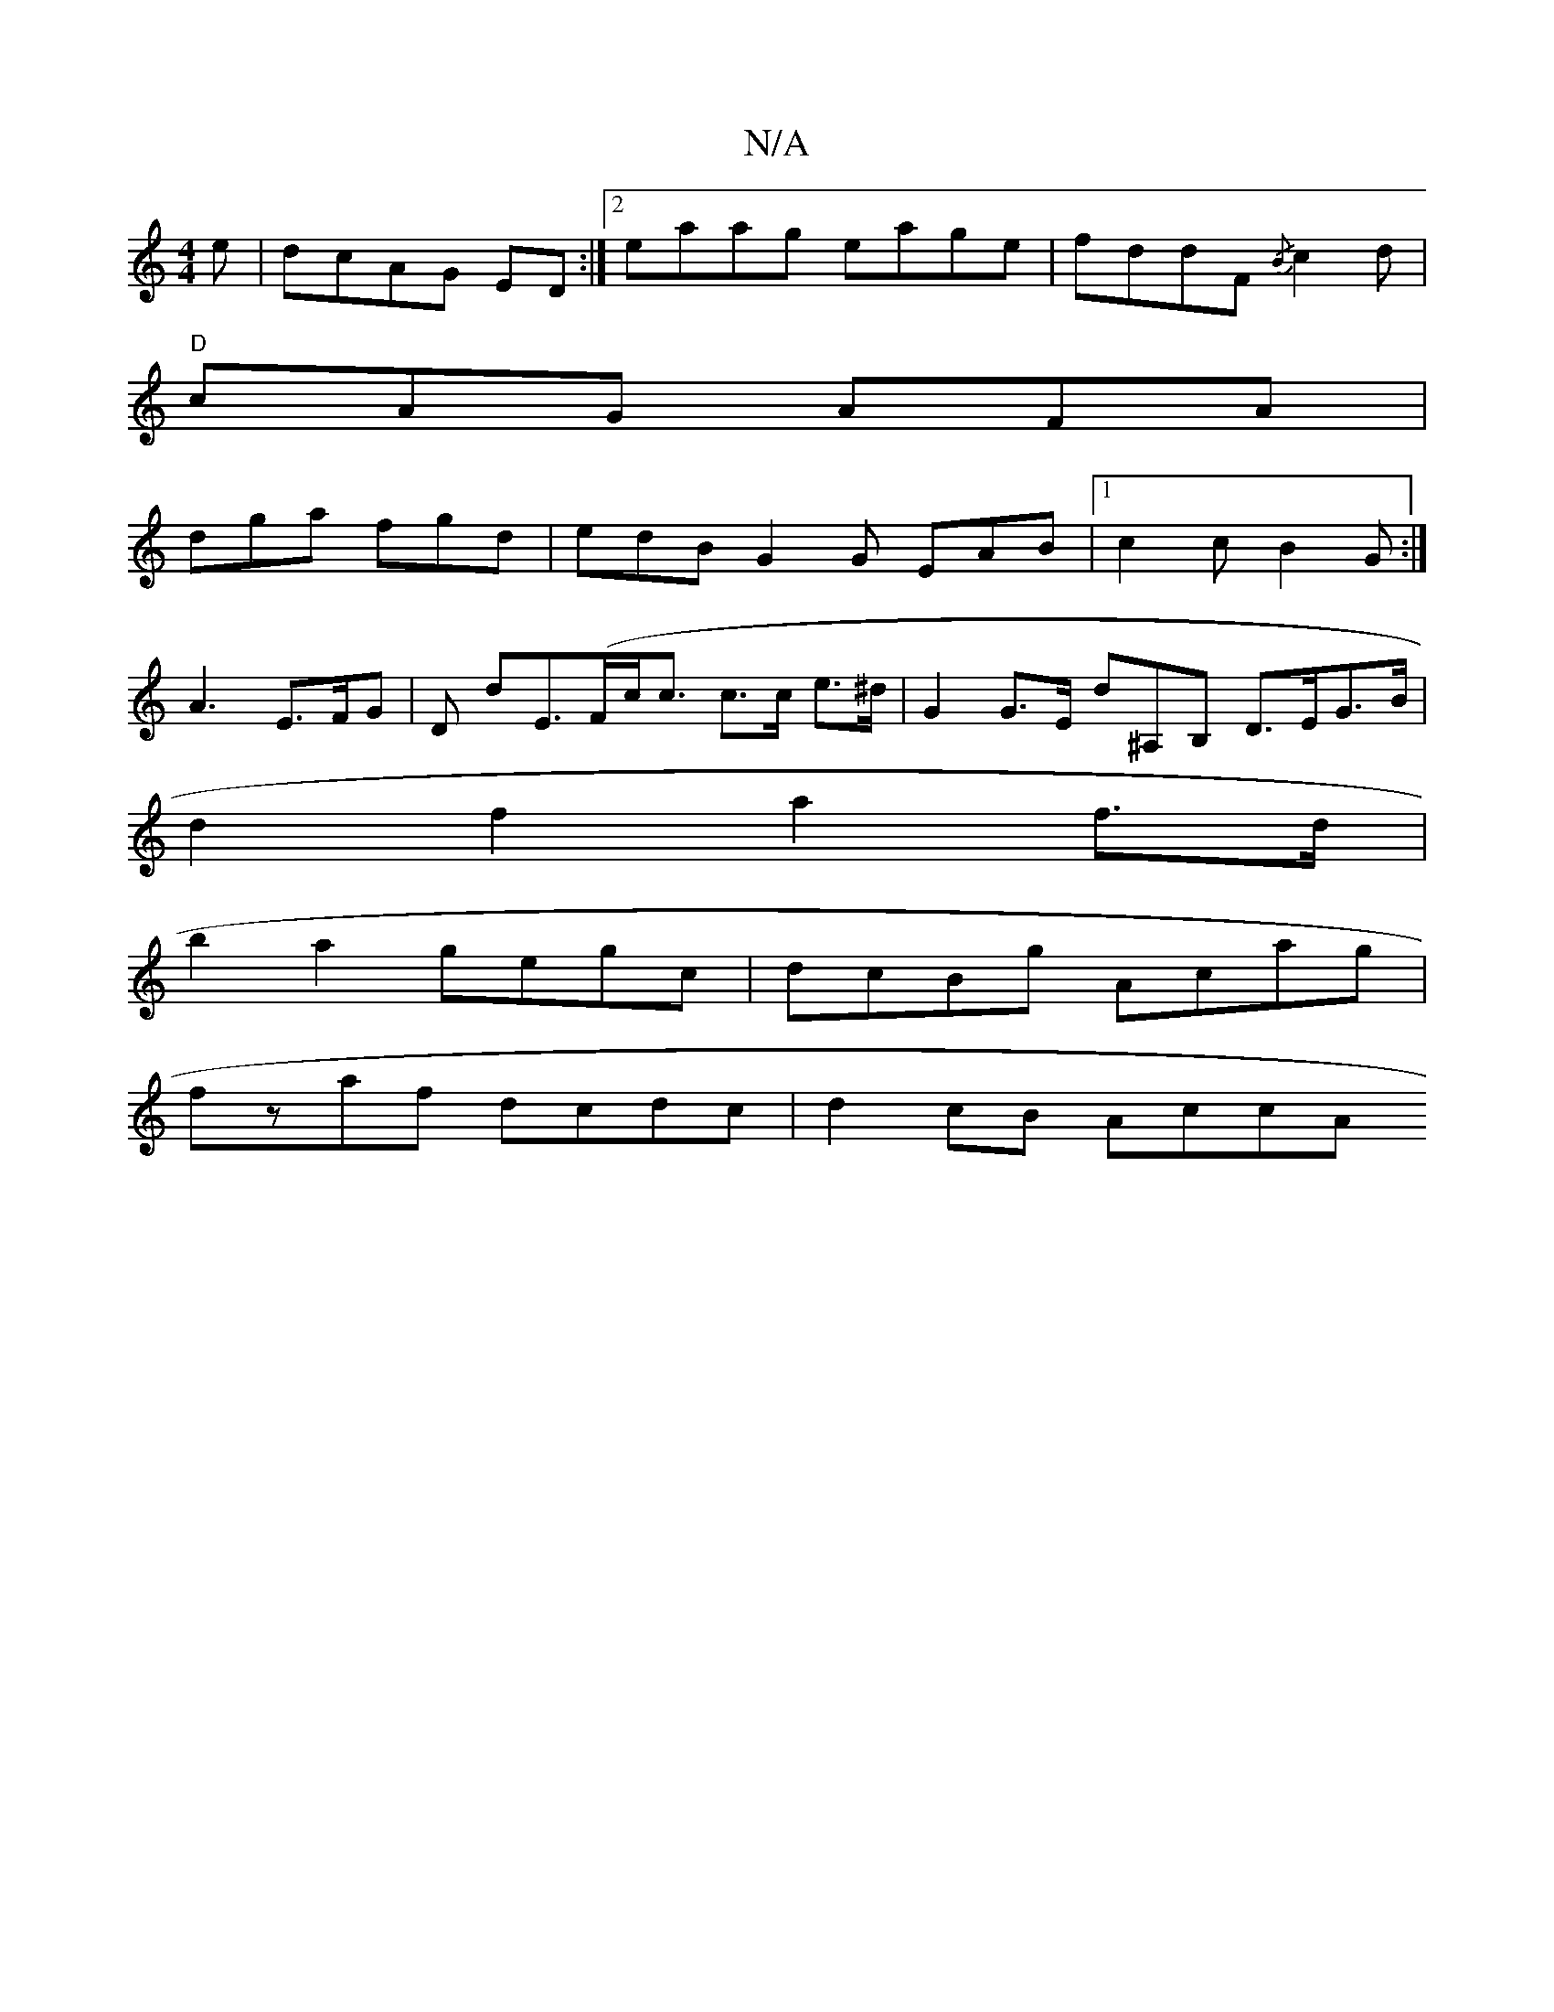 X:1
T:N/A
M:4/4
R:N/A
K:Cmajor
e|dcAG ED:|2 eaag eage|fddF {/B}c2 d |
"D"cAG AFA |
dga fgd | edB G2G EAB|1 c2c B2G:|
A3 E>FG | D dE(>Fc<c c>c e>^d | G2 G>E d^A,B, D>EG>B|
d2 f2 a2 f>d|
b2 a2 gegc | dcBg Acag |
fzaf dcdc | d2cB AccA